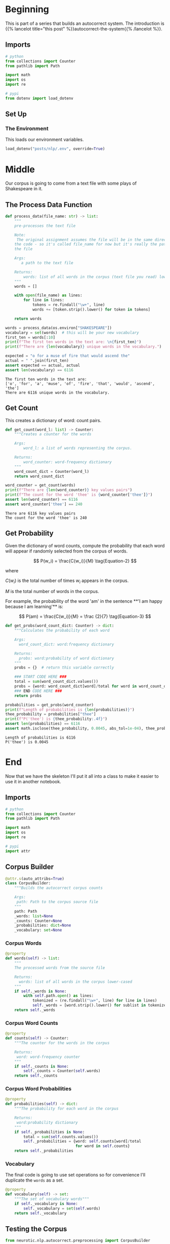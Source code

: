 #+BEGIN_COMMENT
.. title: Autocorrect System: Data Preprocessing
.. slug: autocorrect-system-data-preprocessing
.. date: 2020-11-05 18:42:59 UTC-08:00
.. tags: nlp,autocorrect,data preprocessing
.. category: NLP
.. link: 
.. description: Preprocessing data for the autocorrect system.
.. type: text
.. has_math: True
#+END_COMMENT
#+OPTIONS: ^:{}
#+TOC: headlines 2

#+PROPERTY: header-args :session ~/.local/share/jupyter/runtime/kernel-d7cd72e8-37a7-43ef-9437-6b768022830f-ssh.json

#+BEGIN_SRC python :results none :exports none
%load_ext autoreload
%autoreload 2
#+END_SRC
* Beginning
  This is part of a series that builds an autocorrect system. The introduction is {{% lancelot title="this post" %}}autocorrect-the-system{{% /lancelot %}}.
** Imports
#+begin_src python :results none
# python
from collections import Counter
from pathlib import Path

import math
import os
import re

# pypi
from dotenv import load_dotenv
#+end_src
** Set Up
*** The Environment
    This loads our environment variables.

#+begin_src python :results none
load_dotenv("posts/nlp/.env", override=True)
#+end_src
* Middle
   Our corpus is going to come from a text file with some plays of Shakespeare in it.
** The Process Data Function
#+begin_src python :results none
def process_data(file_name: str) -> list:
    """
    pre-processes the text file

    Note:
     The original assignment assumes the file will be in the same directory as 
    the code - so it's called file_name for now but it's really the path to 
    the file

    Args: 
       a path to the text file

    Returns: 
        words: list of all words in the corpus (text file you read) lower-cased
    """
    words = []

    with open(file_name) as lines:
        for line in lines:
            tokens = re.findall("\w+", line)
            words += [token.strip().lower() for token in tokens]
    
    return words
#+end_src

#+begin_src python :results output :exports both
words = process_data(os.environ["SHAKESPEARE"])
vocabulary = set(words)  # this will be your new vocabulary
first_ten = words[:10]
print(f"The first ten words in the text are: \n{first_ten}")
print(f"There are {len(vocabulary)} unique words in the vocabulary.")

expected = "o for a muse of fire that would ascend the"
actual = " ".join(first_ten)
assert expected == actual, actual
assert len(vocabulary) == 6116
#+end_src

#+RESULTS:
: The first ten words in the text are: 
: ['o', 'for', 'a', 'muse', 'of', 'fire', 'that', 'would', 'ascend', 'the']
: There are 6116 unique words in the vocabulary.
** Get Count
   This creates a dictionary of word: count pairs.

#+begin_src python :results none
def get_count(word_l: list) -> Counter:
    """Creates a counter for the words

    Args:
        word_l: a list of words representing the corpus. 

    Returns:
        word_counter: word-frequency dictionary
    """
    word_count_dict = Counter(word_l)
    return word_count_dict
#+end_src

#+begin_src python :results output :exports both
word_counter = get_count(words)
print(f"There are {len(word_counter)} key values pairs")
print(f"The count for the word 'thee' is {word_counter['thee']}")
assert len(word_counter) == 6116
assert word_counter['thee'] == 240
#+end_src

#+RESULTS:
: There are 6116 key values pairs
: The count for the word 'thee' is 240
** Get Probability
Given the dictionary of word counts, compute the probability that each word will appear if randomly selected from the corpus of words.

\[
P(w_i) = \frac{C(w_i)}{M} \tag{Equation-2}
\]

where 

\(C(w_i)\) is the total number of times \(w_i\) appears in the corpus.

/M/ is the total number of words in the corpus.

 For example, the probability of the word 'am' in the sentence **'I am happy because I am learning'** is:

\[
P(am) = \frac{C(w_i)}{M} = \frac {2}{7} \tag{Equation-3}
\]

#+begin_src python :results none
def get_probs(word_count_dict: Counter) -> dict:
    """Calculates the probability of each word

    Args:
      word_count_dict: word:frequency dictionary

    Returns:
      probs: word:probability of word dictionary
    """
    probs = {}  # return this variable correctly
    
    ### START CODE HERE ###
    total = sum(word_count_dict.values())
    probs = {word: word_count_dict[word]/total for word in word_count_dict}
    ### END CODE HERE ###
    return probs
#+end_src

#+begin_src python :results output :exports both
probabilities = get_probs(word_counter)
print(f"Length of probabilities is {len(probabilities)}")
thee_probability = probabilities["thee"]
print(f"P('thee') is {thee_probability:.4f}")
assert len(probabilities) == 6116
assert math.isclose(thee_probability, 0.0045, abs_tol=1e-04), thee_probability
#+end_src

#+RESULTS:
: Length of probabilities is 6116
: P('thee') is 0.0045

* End
  Now that we have the skeleton I'll put it all into a class to make it easier to use it in another notebook.
#+begin_src python :tangle ../../neurotic/nlp/autocorrect/preprocessing.py :exports none
<<imports>>


<<corpus-builder>>

    <<corpus-words>>

    <<corpus-counts>>

    <<corpus-probabilities>>

    <<corpus-vocabulary>>
#+end_src
** Imports
#+begin_src python :noweb-ref imports
# python
from collections import Counter
from pathlib import Path

import math
import os
import re

# pypi
import attr
#+end_src
** Corpus Builder
#+begin_src python :noweb-ref corpus-builder
@attr.s(auto_attribs=True)
class CorpusBuilder:
    """Builds the autocorrect corpus counts

    Args:
     path: Path to the corpus source file
    """
    path: Path
    _words: list=None
    _counts: Counter=None
    _probabilities: dict=None
    _vocabulary: set=None
#+end_src
*** Corpus Words
#+begin_src python :noweb-ref corpus-words
@property
def words(self) -> list:
    """
    The processed words from the source file

    Returns: 
      words: list of all words in the corpus lower-cased
    """
    if self._words is None:
        with self.path.open() as lines:
            tokenized = (re.findall("\w+", line) for line in lines)
            self._words = [word.strip().lower() for sublist in tokenized for word in sublist]
    return self._words
#+end_src    
*** Corpus Word Counts
#+begin_src python :noweb-ref corpus-counts
@property
def counts(self) -> Counter:
    """The counter for the words in the corpus

    Returns:
     word: word-frequency counter
    """
    if self._counts is None:
        self._counts = Counter(self.words)
    return self._counts
#+end_src
*** Corpus Word Probabilities
#+begin_src python :noweb-ref corpus-probabilities
@property
def probabilities(self) -> dict:
    """The probability for each word in the corpus

    Returns:
     word:probability dictionary
    """
    if self._probabilities is None:
        total = sum(self.counts.values())
        self._probabilities = {word: self.counts[word]/total
                               for word in self.counts}
    return self._probabilities
#+end_src
*** Vocabulary
    The final code is going to use set operations so for convenience I'll duplicate the =words= as a set.

#+begin_src python :noweb-ref corpus-vocabulary
@property
def vocabulary(self) -> set:
    """The set of vocabulary words"""
    if self._vocabulary is None:
        self._vocabulary = set(self.words)
    return self._vocabulary
#+end_src
** Testing the Corpus
#+begin_src python :results output :exports both
from neurotic.nlp.autocorrect.preprocessing import CorpusBuilder

path = Path(os.environ["SHAKESPEARE"])
assert path.is_file()

corpus = CorpusBuilder(path)

words = corpus.words
vocabulary = corpus.vocabulary  # this will be your new vocabulary
first_ten = words[:10]
print(f"The first ten words in the text are: \n{first_ten}")
print(f"There are {len(vocabulary)} unique words in the vocabulary.")

expected = "o for a muse of fire that would ascend the"
actual = " ".join(first_ten)
assert expected == actual, actual
assert len(vocabulary) == 6116
#+end_src

#+RESULTS:
: The first ten words in the text are: 
: ['o', 'for', 'a', 'muse', 'of', 'fire', 'that', 'would', 'ascend', 'the']
: There are 6116 unique words in the vocabulary.

#+begin_src python :results output :exports both
word_counter = corpus.counts
print(f"There are {len(word_counter)} key values pairs")
print(f"The count for the word 'thee' is {word_counter['thee']}")
assert len(word_counter) == 6116
assert word_counter['thee'] == 240
#+end_src

#+RESULTS:
: There are 6116 key values pairs
: The count for the word 'thee' is 240

#+begin_src python :results output :exports both
probabilities = corpus.probabilities
print(f"Length of probabilities is {len(probabilities)}")
thee_probability = probabilities["thee"]
print(f"P('thee') is {thee_probability:.4f}")
assert len(probabilities) == 6116
assert math.isclose(thee_probability, 0.0045, abs_tol=1e-04), thee_probability
#+end_src

#+RESULTS:
: Length of probabilities is 6116
: P('thee') is 0.0045

So, now we have a corpus builder. In the next part - {{% doc %}}autocorrect-system-edits{{% /doc %}} - we'll implement some functions to help with creating candidate replacements using edits.
